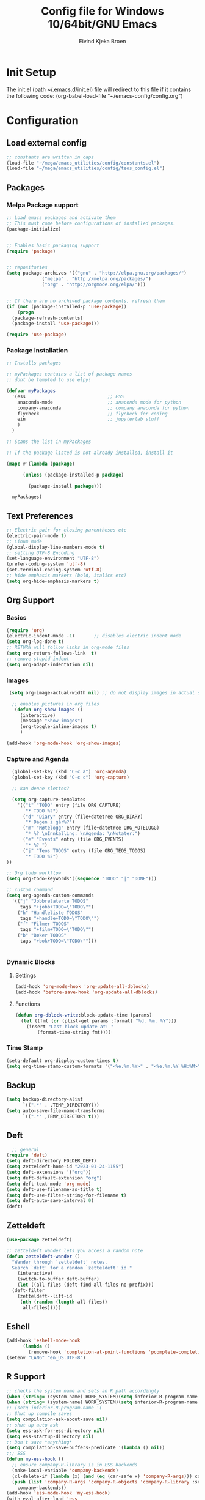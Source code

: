 # -*- coding: utf-8 -*-
#+TITLE: 	Config file for Windows 10/64bit/GNU Emacs
#+AUTHOR:	Eivind Kjeka Broen
#+STARTUP: content

* Init Setup
The init.el (path ~/.emacs.d/init.el) file will redirect to this file if it contains the following code:
(org-babel-load-file "~/emacs-config/config.org")

* Configuration
** Load external config
#+begin_src emacs-lisp
  ;; constants are written in caps
  (load-file "~/mega/emacs_utilities/config/constants.el")
  (load-file "~/mega/emacs_utilities/config/teos_config.el")
#+end_src
** Packages
*** Melpa Package support
#+begin_src emacs-lisp
  ;; Load emacs packages and activate them
  ;; This must come before configurations of installed packages.
  (package-initialize)


  ;; Enables basic packaging support
  (require 'package)


  ;; repositories
  (setq package-archives '(("gnu" . "http://elpa.gnu.org/packages/")
			   ("melpa" . "http://melpa.org/packages/")
			   ("org" . "http://orgmode.org/elpa/")))


  ;; If there are no archived package contents, refresh them
  (if (not (package-installed-p 'use-package))
      (progn
	(package-refresh-contents)
	(package-install 'use-package)))

  (require 'use-package)

#+end_src
*** Package Installation
#+begin_src emacs-lisp
  ;; Installs packages

  ;; myPackages contains a list of package names
  ;; dont be tempted to use elpy!

  (defvar myPackages
    '(ess                              ;; ESS
      anaconda-mode                    ;; anaconda mode for python
      company-anaconda                 ;; company anaconda for python
      flycheck                         ;; flycheck for coding
      ein                              ;; jupyterlab stuff
      )
    )

  ;; Scans the list in myPackages

  ;; If the package listed is not already installed, install it

  (mapc #'(lambda (package)

	    (unless (package-installed-p package)

	      (package-install package)))

	myPackages)
#+end_src

** Text Preferences
#+begin_src emacs-lisp
  ;; Electric pair for closing parentheses etc
  (electric-pair-mode t)
  ;; Linum mode
  (global-display-line-numbers-mode t)
  ;; setting UTF-8 Encoding
  (set-language-environment "UTF-8")
  (prefer-coding-system 'utf-8)
  (set-terminal-coding-system 'utf-8)
  ;; hide emphasis markers (bold, italics etc)
  (setq org-hide-emphasis-markers t)
#+end_src
** Org Support
*** Basics
#+begin_src emacs-lisp
  (require 'org)
  (electric-indent-mode -1)       ;; disables electric indent mode
  (setq org-log-done t)
  ;; RETURN will follow links in org-mode files
  (setq org-return-follows-link  t)
  ;; remove stupid indent
  (setq org-adapt-indentation nil)
#+end_src
*** Images
#+begin_src emacs-lisp
  (setq org-image-actual-width nil) ;; do not display images in actual size

   ;; enables pictures in org files
    (defun org-show-images ()
      (interactive)
      (message "Show images")
      (org-toggle-inline-images t)
      )

 (add-hook 'org-mode-hook 'org-show-images)
#+end_src
*** Capture and Agenda
#+begin_src emacs-lisp
    (global-set-key (kbd "C-c a") 'org-agenda)
    (global-set-key (kbd "C-c c") 'org-capture)

    ;; kan denne slettes?

    (setq org-capture-templates
	  '(("t" "TODO" entry (file ORG_CAPTURE)
	     "* TODO %?")
	    ("d" "Diary" entry (file+datetree ORG_DIARY)
	     "* Dagen i går%?")
	    ("m" "Møtelogg" entry (file+datetree ORG_MOTELOGG)
	     "* %? \nInnkalling: \nAgenda: \nNotater:")
	    ("e" "Events" entry (file ORG_EVENTS)
	     "* %? ")
	    ("j" "Teos TODOS" entry (file ORG_TEOS_TODOS)
	     "* TODO %?")
  ))

  ;; Org todo workflow
  (setq org-todo-keywords'((sequence "TODO" "|" "DONE")))

  ;; custom command
  (setq org-agenda-custom-commands
	'(("j" "Jobbrelaterte TODOS"
	   tags "+jobb+TODO=\"TODO\"")
	  ("h" "Handleliste TODOS"
	   tags "+handle+TODO=\"TODO\"")
	  ("f" "Filmer TODOS"
	   tags "+film+TODO=\"TODO\"")
	  ("b" "Bøker TODOS"
	   tags "+bok+TODO=\"TODO\"")))


#+end_src

*** Dynamic Blocks
**** Settings
#+begin_src emacs-lisp
 (add-hook 'org-mode-hook 'org-update-all-dblocks)
 (add-hook 'before-save-hook 'org-update-all-dblocks)
#+end_src
**** Functions
#+begin_src emacs-lisp
  (defun org-dblock-write:block-update-time (params)
    (let ((fmt (or (plist-get params :format) "%d. %m. %Y")))
      (insert "Last block update at: "
	      (format-time-string fmt))))
#+end_src
*** Time Stamp
#+begin_src emacs-lisp
  (setq-default org-display-custom-times t)
  (setq org-time-stamp-custom-formats '("<%e.%m.%Y>" . "<%e.%m.%Y %H:%M>"))
#+end_src
** Backup
#+begin_src emacs-lisp
    (setq backup-directory-alist
          `((".*" . ,TEMP_DIRECTORY)))
    (setq auto-save-file-name-transforms
          `((".*" ,TEMP_DIRECTORY t)))
#+end_src
** Deft
#+begin_src emacs-lisp
    ;; general
  (require 'deft)
  (setq deft-directory FOLDER_DEFT)
  (setq zetteldeft-home-id "2023-01-24-1155")
  (setq deft-extensions '("org"))
  (setq deft-default-extension "org")
  (setq deft-text-mode 'org-mode)
  (setq deft-use-filename-as-title t)
  (setq deft-use-filter-string-for-filename t)
  (setq deft-auto-save-interval 0)
  (deft)
#+end_src
** Zetteldeft
#+begin_src emacs-lisp
  (use-package zetteldeft)

  ;; zetteldeft wander lets you access a random note
  (defun zetteldeft-wander ()
    "Wander through `zetteldeft' notes.
    Search `deft' for a random `zetteldeft' id."
      (interactive)
      (switch-to-buffer deft-buffer)
      (let ((all-files (deft-find-all-files-no-prefix)))
	(deft-filter
	  (zetteldeft--lift-id
	   (nth (random (length all-files))
		all-files)))))

#+end_src
** Eshell
#+begin_src emacs-lisp
  (add-hook 'eshell-mode-hook
	    (lambda ()
	      (remove-hook 'completion-at-point-functions 'pcomplete-completions-at-point t)))
  (setenv "LANG" "en_US.UTF-8")
#+end_src
** R Support
#+begin_src emacs-lisp
  ;; checks the system name and sets an R path accordingly
  (when (string= (system-name) HOME_SYSTEM)(setq inferior-R-program-name PATH_R_HOME))
  (when (string= (system-name) WORK_SYSTEM)(setq inferior-R-program-name PATH_R_WORK))
  ;; (setq inferior-R-program-name '(
  ;; Shut up compile saves
  (setq compilation-ask-about-save nil)
  ;; shut up auto ask
  (setq ess-ask-for-ess-directory nil)
  (setq ess-startup-directory nil)
  ;; Don't save *anything*
  (setq compilation-save-buffers-predicate '(lambda () nil))
  ;;; ESS
  (defun my-ess-hook ()
    ;; ensure company-R-library is in ESS backends
    (make-local-variable 'company-backends)
    (cl-delete-if (lambda (x) (and (eq (car-safe x) 'company-R-args))) company-backends)
    (push (list 'company-R-args 'company-R-objects 'company-R-library :separate)
	  company-backends))
  (add-hook 'ess-mode-hook 'my-ess-hook)
  (with-eval-after-load 'ess
    (setq ess-use-company t))
  ;; company
  (require 'company)
  (setq tab-always-indent 'complete)
  (global-set-key (kbd "C-M-/") #'company-complete)
  (global-company-mode)
  ;; hotkeys
  (global-set-key (kbd "M--") " <- ")    ;; alt+-
  (global-set-key (kbd "C-S-M") " %>% ") ;; control+shift+m
#+end_src
** Python Support
#+begin_src emacs-lisp
  ;; set interpreter
  (require 'python)

  (when (string= (system-name) HOME_SYSTEM)(setq python-shell-interpreter PATH_PYTHON_HOME))
  (when (string= (system-name) WORK_SYSTEM)(setq python-shell-interpreter PATH_PYTHON_WORK))

    ;; add anaconda
    (add-hook 'python-mode-hook 'anaconda-mode)

    ;; add company anaconda
    (eval-after-load "company"
      '(add-to-list 'company-backends 'company-anaconda))
    (add-hook 'python-mode-hook 'anaconda-mode)

    ;; set standard indent
    (add-hook 'python-mode-hook '(lambda ()
				   (setq python-indent 4)))
    (setq python-indent-guess-indent-offset nil)

    (defun my-python-line ()
      (interactive)
      (save-excursion
	(setq the_script_buffer (format (buffer-name)))
	(end-of-line)
	(kill-region (point) (progn (back-to-indentation) (point)))
	(if  (get-buffer  "*Python*")
	    (message "")
	  (run-python "ipython" nil nil))
	;; (setq the_py_buffer (format "*Python[%s]*" (buffer-file-name)))
	(setq the_py_buffer "*Python*")
	(switch-to-buffer-other-window  the_py_buffer)
	(goto-char (buffer-end 1))
	(yank)
	(comint-send-input)
	(switch-to-buffer-other-window the_script_buffer)
	(yank))
      (end-of-line)
      (next-line)
      )

    ;; setter send line til C-return
    (add-hook 'python-mode-hook
	      (lambda ()
		(define-key python-mode-map (kbd "<C-return>") 'my-python-line)))

    ;; setter send region til M-return
    (add-hook 'python-mode-hook
	      (lambda ()
		(define-key python-mode-map (kbd "<M-return>") 'python-shell-send-region)))

#+end_src
** Scratch
#+begin_src emacs-lisp
;; input variable into scratch
(setq initial-scratch-message "")
#+end_src
** Utilities
*** Calendar Support
#+begin_src emacs-lisp
  (copy-face font-lock-constant-face 'calendar-iso-week-face)
  (set-face-attribute 'calendar-iso-week-face nil
		      :height 0.7)
  (setq calendar-intermonth-text
	'(propertize
	  (format "%2d"
		  (car
		   (calendar-iso-from-absolute
		    (calendar-absolute-from-gregorian (list month day year)))))
	  'font-lock-face 'calendar-iso-week-face))


  (add-hook 'calendar-load-hook
	    (lambda ()
	      (calendar-set-date-style 'european)))

  (setq calendar-week-start-day 1)

#+end_src
*** Timer
#+begin_src emacs-lisp
  (setq org-clock-sound BELL)
#+end_src
** Garbage Collection
#+begin_src emacs-lisp
  ;; Minimize garbage collection during startup
  (setq gc-cons-threshold most-positive-fixnum)

  ;; Lower threshold back to 8 MiB (default is 800kB)
  (add-hook 'emacs-startup-hook
	    (lambda ()
	      (setq gc-cons-threshold (expt 2 23))))

#+end_src
** Appearance
*** Misc
#+begin_src emacs-lisp
  (add-to-list 'custom-theme-load-path FOLDER_THEMES) ;; set themes dir
  (setq inhibit-startup-message t)    ;; Hide the startup message
  (setq debug-on-error t)             ;; enable in-depth message on error
  (setq ring-bell-function 'ignore)   ;; ignore annoying bell sounds while in emacs
  (tool-bar-mode -1)                  ;; removes ugly tool bar
  (menu-bar-mode -1)                  ;; removes menubar
#+end_src
*** Set font functions
REMEMBER fonts need to be installed manually on windows systems.

#+begin_src emacs-lisp
  (defun font-timesnewroman ()
    (interactive)
    (setq buffer-face-mode-face '(:family "TimesNewRoman"))
    (buffer-face-mode))

  (defun font-inconsolata ()
    (interactive)
    (setq buffer-face-mode-face '(:family "Inconsolata")) ;; standard font find it in ~/mega/fonts
    (buffer-face-mode))
#+end_src
*** Theme functions
#+begin_src emacs-lisp
  (defun disable-all-themes ()
    "Disable all currently active themes."
    (interactive)
    (dolist (i custom-enabled-themes)
      (disable-theme i)))

  ;; home made themes
  (defun theme-orange-wedge ()
    (interactive)
    (disable-all-themes)
       (load-theme 'orange_wedge t)
       (message "theme orange_wedge"))

  (defun theme-bubblegum ()
    (interactive)
    (disable-all-themes)
    (load-theme 'bubblegum t)
    (message "theme bubblegum"))

  ;; downloaded themes
  (defun theme-silkworm ()
    (interactive)
    (disable-all-themes)
    (load-theme 'silkworm t)
    (set-frame-font "Inconsolata 16" nil t)
    (message "theme silkworm"))

  (defun theme-bharadwaj-slate ()
    (interactive)
    (disable-all-themes)
    (load-theme 'bharadwaj-slate t)
    (set-frame-font "Inconsolata 16" nil t)
    (message "theme bharadwaj-slate"))

  (defun theme-birds-of-paradise-plus ()
    (interactive)
    (disable-all-themes)
    (load-theme 'birds-of-paradise-plus t)
    (set-frame-font "Inconsolata 16" nil t)
    (message "theme birds-of-paradise-plus"))

  (defun theme-dream ()
    (interactive)
    (disable-all-themes)
    (load-theme 'dream t)
    (set-frame-font "Inconsolata 16" nil t)
    (message "theme dream"))

  (defun theme-subtle-blue ()
    (interactive)
    (disable-all-themes)
    (load-theme 'subtle-blue t)
    (set-frame-font "Inconsolata 16" nil t)
    (message "theme subtle-blue"))

  (defun theme-base16-greenscreen ()
    (interactive)
    (disable-all-themes)
    (load-theme 'base16-greenscreen t)
    (set-frame-font "Inconsolata 16" nil t)
    (message "theme base16-greenscreen"))

  (defun theme-shaman ()
    (interactive)
    (disable-all-themes)
    (load-theme 'shaman t)
    (set-frame-font "Inconsolata 16" nil t)
    (message "theme shaman"))

  (defvar current-theme-idx 0
    "integer representing the current theme")

  (defun cycle-themes ()
    "Toggle between different themes"
    (interactive)
    (setq current-theme-idx (mod (1+ current-theme-idx) 7))
    (cond ((= current-theme-idx 0) (theme-base16-greenscreen))
	  ((= current-theme-idx 1) (theme-silkworm))
	  ((= current-theme-idx 2) (theme-shaman))
	  ((= current-theme-idx 3) (theme-dream))
	  ((= current-theme-idx 4) (theme-subtle-blue))
	  ((= current-theme-idx 5) (theme-birds-of-paradise-plus))
	  ((= current-theme-idx 6) (theme-bharadwaj-slate))))


#+End_src

*** Transparent frames
#+begin_src emacs-lisp
  (defvar-local transparent-frame-enabled nil
    "Flag that indicates if the buffer is transparent.")

  (defun set-frame-solid ()
    (set-frame-parameter (selected-frame) 'alpha '(100 100))
    (message "Solid frame"))

  (defun set-frame-transparent ()
    (set-frame-parameter (selected-frame) 'alpha '(70 70))
    (message "Transparent frame"))

  (defun toggle-frame-solidity ()
    "Toggle between solid and transparent frame for the current buffer."
    (interactive)
    (setq transparent-frame-enabled (not transparent-frame-enabled))
    (if transparent-frame-enabled
	(set-frame-transparent)
      (set-frame-solid)))


#+end_src
*** tabs
#+begin_src emacs-lisp
(custom-set-faces
  '(tab-bar-tab ((t (:inherit default :font "inconsolata" :height 0.8)))))
#+end_src
** ERC Support
#+begin_src emacs-lisp
  ;; erc-tls autorun
  (defun run-libera-chat ()
    (interactive)
    (erc-tls :server "irc.libera.chat" :port 6697 :nick ERC_NICK :password )) ;; set standard username
#+end_src
** Misc Functions
#+begin_src emacs-lisp
    ;; check/uncheck all checkboxes
    (defun checkbox-all ()
      (interactive)
      (mark-whole-buffer)
      (org-toggle-checkbox)
      (message "check/uncheck all"))

    ;; unhighlight all
    (defun unhighlight-all  ()
      (interactive)
      (unhighlight-regexp t)
      (message "Removed all highlights"))

    ;; chatbot
    (defun open-parla ()
      (interactive)
      (find-file PATH_PARLA))

    ;; flashcards
    (defun open-flashcards ()
      (interactive)
      (find-file PATH_FLASHCARDS))

    ;; mega/org folder
    (defun open-mega ()
      (interactive)
      (find-file FOLDER_CLOUD))
    (defun open-org ()
      (interactive)
      (find-file FOLDER_ORG))
    (defun open-handleliste ()
      (interactive)
      (find-file ORG_HANDLELISTE))
    (defun open-emacs_utilities ()
      (interactive)
      (find-file FOLDER_EMACS_UTILITIES))

    ;; open config
    (defun open-config ()
      (interactive)
      (find-file ORG_CONFIG))

    (defun open-sign ()
      (interactive)
      (find-file ORG_SIGN))

    ;; open scratch
    (defun open-scratch ()
      (interactive)
      (switch-to-buffer "*scratch*"))

    ;; deft folders
    (defun deft-folder-deft ()
      (interactive)
      (setq deft-directory FOLDER_DEFT)
      (deft-refresh)
      (setq zetteldeft-home-id "2023-01-24-1155")
      (zetteldeft-go-home)
      )

    (defun deft-folder-teos ()
      (interactive)
      (setq deft-directory FOLDER_TEOS)
      (deft-refresh)
      (setq zetteldeft-home-id "2023-01-24-1156")
      (zetteldeft-go-home)
      )

    ;; delete current file (written by chatgpt so beware)
    ;; Useful in zetteldeft
    (defun delete-current-file ()
      "Deletes the current file being viewed in the buffer"
      (interactive)
      (let ((filename (buffer-file-name)))
	(when filename
	  (if (yes-or-no-p (format "Are you sure you want to delete %s?" filename))
	      (progn
		(delete-file filename)
		(message "File '%s' deleted." filename)
		(kill-buffer))
	    (message "File '%s' not deleted." filename)))))

     ;; Function that helps C-backspace be more similar to the windows equivalent
    (defun backward-kill-word-or-whitespace ()
      "Remove all whitespace if the character behind the cursor is whitespace, otherwise remove a word."
      (interactive)
      (if (looking-back "\\s-")
	  (progn
	    (delete-region (point) (save-excursion (skip-chars-backward " \t\n") (point))))
	(backward-kill-word 1)))

    (defun write-current-time ()
      "Writes the current time at the cursor position."
      (interactive)
      (insert (current-time-string)))

    (defun write-current-date ()
      "Writes current date at current position"
      (interactive)
      (insert (format-time-string "%d-%m-%Y")))

    (defun write-current-path ()
      "Writes the path to current buffer at the cursor position."
      (interactive)
      (insert (buffer-file-name)))

    (defun open-org-agenda-for-current-week ()
      (interactive)
      (let ((current-prefix-arg '(4)))
	(call-interactively 'org-agenda-list))
      (message "Opening agenda for current week"))

#+end_src
** Workout Diary
#+begin_src emacs-lisp
  ;; adds line to workout diary table
  (defun workout-diary-add-line ()
    (insert "|")
    (write-current-date)
    (insert "|NA|NA|NA|NA|NA|NA|")
    (org-table-align)
    (org-table-export))
  ;; adds line to workout diary table
  (defun workout-diary ()
    ;; should run once a day
    (find-file ORG_WORKOUT)
    (end-of-buffer)
    (workout-diary-add-line)
    (save-buffer))

  (defvar workout-diary-last-run LAST_RUN_WORKOUT)

  (defun workout-diary-wrapper ()
    "Wrapper function to check if workout-diary should run."
    (let ((last-run-time (when (file-exists-p workout-diary-last-run)
			   (with-temp-buffer
			     (insert-file-contents workout-diary-last-run)
			     (buffer-string)))))
      (when (or (not last-run-time)
		(not (equal (format-time-string "%Y-%m-%d") last-run-time)))
	(workout-diary)
	(with-temp-file workout-diary-last-run
	  (insert (format-time-string "%Y-%m-%d"))))))
#+end_src
** Keybindings
some unbound C-c: u, w
#+begin_src emacs-lisp
  (global-set-key (kbd "C-c s") 'eshell)
  (global-set-key (kbd "C-.") 'other-window)
  (global-set-key (kbd "C-:") 'other-frame)
  (global-set-key (kbd "C-c a") 'org-agenda)
  (global-set-key (kbd "C-c c") 'org-capture)
  (global-set-key (kbd "C-c f") 'font-inconsolata)
  (global-set-key (kbd "C-c q") 'query-replace)
  (global-set-key (kbd "C-c e") 'run-libera-chat)
  (global-set-key "\M- " 'hippie-expand)
  (global-set-key (kbd "C-c g") 'goto-line)
  (global-set-key (kbd "C-c b") 'checkbox-all) ;; Clear checkboxes
  (global-set-key (kbd "C-c t") 'org-timer-set-timer)
  (global-set-key (kbd "C-c n") 'display-line-numbers-mode) ;; display line numbers mode
  (global-set-key (kbd "C-c v") 'visual-line-mode)
  (global-set-key (kbd "C-c k") 'delete-current-file)
  (global-set-key (kbd "C-c l") 'sort-lines)
  (global-set-key (kbd "C-c m") 'imenu)
  (global-set-key (kbd "C-c z") 'zone)
  (global-set-key (kbd "C-c r") 'find-file-read-only)

  ;; insert text
  (global-set-key (kbd "C-c o") 'write-current-time)
  (global-set-key (kbd "C-c p") 'write-current-path)

  ;; open files 0:9
  (global-set-key (kbd "C-c 1") 'zetteldeft-go-home)
  (global-set-key (kbd "C-c 2") 'open-config)
  (global-set-key (kbd "C-c 3") 'open-mega)
  (global-set-key (kbd "C-c 4") 'open-emacs_utilities)
  (global-set-key (kbd "C-c 5") 'open-org)
  (global-set-key (kbd "C-c 6") 'open-handleliste)
  (global-set-key (kbd "C-c 7") 'open-sign)
  (global-set-key (kbd "C-c 8") 'open-flashcards)
  (global-set-key (kbd "C-c 9") 'open-parla)
  (global-set-key (kbd "C-c 0") 'open-scratch)

  ;; deft
  (global-set-key (kbd "C-c j") 'deft-folder-teos)
  (global-set-key (kbd "C-c h") 'deft-folder-deft)

  ;; org stuff
  (global-set-key (kbd "C-c i") 'org-show-images)

  ;; Cycle themes
  (global-set-key (kbd "C-c x") 'cycle-themes)

  ;; norwegian special characters
  (global-set-key (kbd "C-c æ") 'unhighlight-all)
  (global-set-key (kbd "C-c ø") 'highlight-symbol-at-point)
  (global-set-key (kbd "C-c å") 'comment-dwim) ;; comments added at end of line (like this)
  (global-set-key (kbd "C-ø") 'make-frame-command)
  (global-set-key (kbd "C-æ") 'delete-frame)
  (global-set-key (kbd "C-å") 'comment-line) ;; comments the line, so it does not run
  (global-set-key (kbd "M-ø") 'kmacro-start-macro-or-insert-counter)
  (global-set-key (kbd "M-æ") 'kmacro-end-or-call-macro)
  (global-set-key (kbd "M-å") 'toggle-frame-solidity)

  ;; new C-backspace
  (global-set-key (kbd "<C-backspace>") 'backward-kill-word-or-whitespace)

  ;; all zetteldeft keybindings start with C-c d
  (zetteldeft-set-classic-keybindings)
  (global-set-key (kbd "C-c y") 'zetteldeft-wander)
#+end_src

** Start
#+begin_src emacs-lisp
  ;; make sure the files exists
  (theme-dream)
  (when (string= (system-name) WORK_SYSTEM)(theme-bubblegum))  ;; theme jobb
  (when (string= (system-name) HOME_SYSTEM)(theme-orange-wedge)) ;; theme home
  (cd "~/")
  (workout-diary-wrapper)
  (open-org-agenda-for-current-week)
  (delete-other-windows nil) ;; deletes deft window
#+end_src
